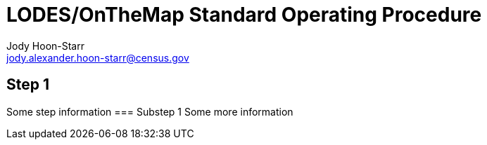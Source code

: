 = LODES/OnTheMap Standard Operating Procedure
Jody Hoon-Starr <jody.alexander.hoon-starr@census.gov>

== Step 1
Some step information
=== Substep 1
Some more information